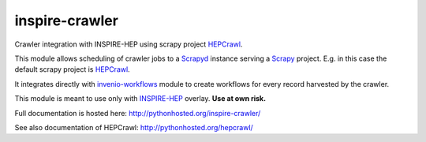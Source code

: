 ..
    This file is part of Invenio.
    Copyright (C) 2016 CERN.

    Invenio is free software; you can redistribute it
    and/or modify it under the terms of the GNU General Public License as
    published by the Free Software Foundation; either version 2 of the
    License, or (at your option) any later version.

    Invenio is distributed in the hope that it will be
    useful, but WITHOUT ANY WARRANTY; without even the implied warranty of
    MERCHANTABILITY or FITNESS FOR A PARTICULAR PURPOSE.  See the GNU
    General Public License for more details.

    You should have received a copy of the GNU General Public License
    along with Invenio; if not, write to the
    Free Software Foundation, Inc., 59 Temple Place, Suite 330, Boston,
    MA 02111-1307, USA.

    In applying this license, CERN does not
    waive the privileges and immunities granted to it by virtue of its status
    as an Intergovernmental Organization or submit itself to any jurisdiction.

=================
 inspire-crawler
=================

.. image:: https://img.shields.io/travis/inspirehep/inspire-crawler.svg
        :target: https://travis-ci.org/inspirehep/inspire-crawler

.. image:: https://img.shields.io/coveralls/inspirehep/inspire-crawler.svg
        :target: https://coveralls.io/r/inspirehep/inspire-crawler

.. image:: https://img.shields.io/github/tag/inspirehep/inspire-crawler.svg
        :target: https://github.com/inspirehep/inspire-crawler/releases

.. image:: https://img.shields.io/pypi/dm/inspire-crawler.svg
        :target: https://pypi.python.org/pypi/inspire-crawler

.. image:: https://img.shields.io/github/license/inspirehep/inspire-crawler.svg
        :target: https://github.com/inspirehep/inspire-crawler/blob/master/LICENSE


Crawler integration with INSPIRE-HEP using scrapy project `HEPCrawl`_.

This module allows scheduling of crawler jobs to a `Scrapyd`_ instance serving
a `Scrapy`_ project. E.g. in this case the default scrapy project is `HEPCrawl`_.

It integrates directly with `invenio-workflows`_ module to create workflows for every
record harvested by the crawler.

This module is meant to use only with `INSPIRE-HEP`_ overlay. **Use at own risk.**

Full documentation is hosted here: http://pythonhosted.org/inspire-crawler/

See also documentation of HEPCrawl: http://pythonhosted.org/hepcrawl/

.. _HEPCrawl: http://pythonhosted.org/hepcrawl/
.. _Scrapyd: http://scrapyd.readthedocs.io/
.. _Scrapy: http://doc.scrapy.org/
.. _invenio-workflows: http://pythonhosted.org/invenio-workflows/
.. _INSPIRE-HEP: http://inspirehep.readthedocs.io
